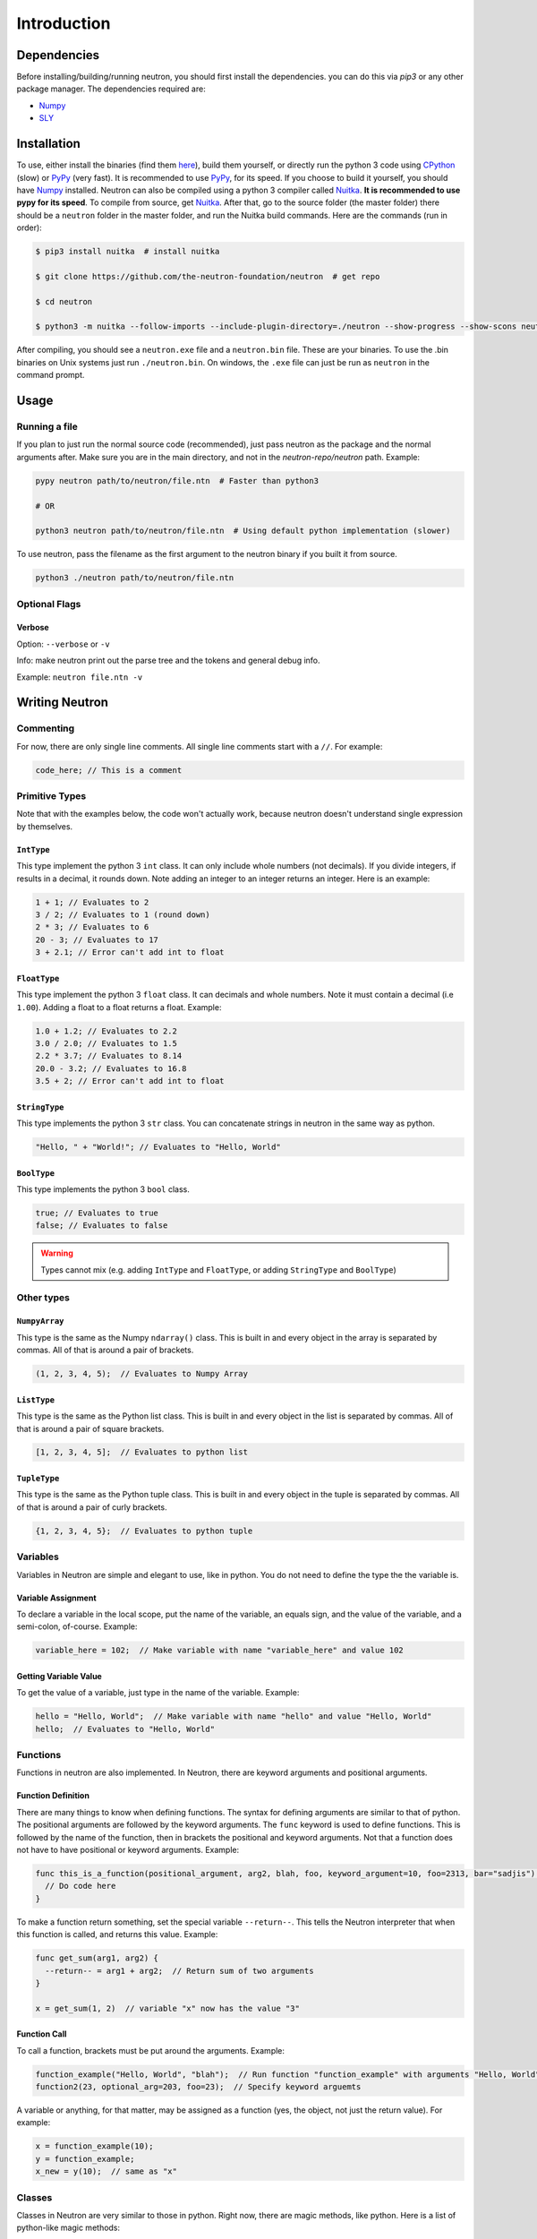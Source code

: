 Introduction
============

Dependencies
------------
Before installing/building/running neutron, you should first install the dependencies. you can do this via `pip3` or any other package manager. The dependencies required are:

- `Numpy <https://www.numpy.org/>`_
- `SLY <https://github.com/dabeaz/sly>`_

Installation
------------
To use, either install the binaries (find them `here <https://github.com/the-neutron-foundation/neutron/releases>`_), build them yourself, or directly run the python 3 code using `CPython <https://www.python.org/downloads/>`_ (slow) or `PyPy <https://pypy.org/>`_ (very fast). It is recommended to use `PyPy <https://pypy.org/>`_, for its speed. If you choose to build it yourself, you should have `Numpy <https://www.numpy.org/>`_ installed. Neutron can also be compiled using a python 3 compiler called `Nuitka <https://nuitka.net/pages/overview.html>`_. **It is recommended to use pypy for its speed**.
To compile from source, get `Nuitka <https://nuitka.net/pages/overview.html>`_.
After that, go to the source folder (the master folder) there should be a ``neutron`` folder in the master folder, and run the Nuitka build commands. Here are the commands (run in order):

.. code-block:: bash

 $ pip3 install nuitka  # install nuitka

 $ git clone https://github.com/the-neutron-foundation/neutron  # get repo

 $ cd neutron

 $ python3 -m nuitka --follow-imports --include-plugin-directory=./neutron --show-progress --show-scons neutron # compile neutron using python -m flag

After compiling, you should see a ``neutron.exe`` file and a ``neutron.bin`` file. These are your binaries. To use the .bin binaries on Unix systems just run ``./neutron.bin``. On windows, the ``.exe`` file can just be run as ``neutron`` in the command prompt.


Usage
-----
Running a file
^^^^^^^^^^^^^^
If you plan to just run the normal source code (recommended), just pass neutron as the package and the normal arguments after. Make sure you are in the main directory, and not in the `neutron-repo/neutron` path. Example:

.. code-block:: bash

 pypy neutron path/to/neutron/file.ntn  # Faster than python3

 # OR

 python3 neutron path/to/neutron/file.ntn  # Using default python implementation (slower)

To use neutron, pass the filename as the first argument to the neutron binary if you built it from source.

.. code-block:: bash

 python3 ./neutron path/to/neutron/file.ntn

Optional Flags
^^^^^^^^^^^^^^
Verbose
*******
Option: ``--verbose`` or ``-v``

Info: make neutron print out the parse tree and the tokens and general debug info.

Example: ``neutron file.ntn -v``

Writing Neutron
---------------
Commenting
^^^^^^^^^^
For now, there are only single line comments. All single line comments start with a ``//``. For example:

.. code-block:: java

  code_here; // This is a comment

Primitive Types
^^^^^^^^^^^^^^^
Note that with the examples below, the code won't actually work, because neutron doesn't understand single expression by themselves.

``IntType``
***********
This type implement the python 3 ``int`` class. It can only include whole numbers (not decimals). If you divide integers, if results in a decimal, it rounds down. Note adding an integer to an integer returns an integer.
Here is an example:

.. code-block:: java

  1 + 1; // Evaluates to 2
  3 / 2; // Evaluates to 1 (round down)
  2 * 3; // Evaluates to 6
  20 - 3; // Evaluates to 17
  3 + 2.1; // Error can't add int to float

``FloatType``
*************
This type implement the python 3 ``float`` class. It can decimals and whole numbers. Note it must contain a decimal (i.e ``1.00``). Adding a float to a float returns a float.
Example:

.. code-block:: java

  1.0 + 1.2; // Evaluates to 2.2
  3.0 / 2.0; // Evaluates to 1.5
  2.2 * 3.7; // Evaluates to 8.14
  20.0 - 3.2; // Evaluates to 16.8
  3.5 + 2; // Error can't add int to float

``StringType``
**************
This type implements the python 3 ``str`` class. You can concatenate strings in neutron in the same way as python.

.. code-block:: java

  "Hello, " + "World!"; // Evaluates to "Hello, World"

``BoolType``
**************
This type implements the python 3 ``bool`` class.

.. code-block:: java

  true; // Evaluates to true
  false; // Evaluates to false

.. warning::
  Types cannot mix (e.g. adding ``IntType`` and ``FloatType``, or adding ``StringType`` and ``BoolType``)

Other types
^^^^^^^^^^^

``NumpyArray``
**************
This type is the same as the Numpy ``ndarray()`` class. This is built in and every object in the array is separated by commas. All of that is around a pair of brackets.

.. code-block:: java

  (1, 2, 3, 4, 5);  // Evaluates to Numpy Array

``ListType``
************
This type is the same as the Python list class. This is built in and every object in the list is separated by commas. All of that is around a pair of square brackets.

.. code-block:: java

  [1, 2, 3, 4, 5];  // Evaluates to python list

``TupleType``
*************
This type is the same as the Python tuple class. This is built in and every object in the tuple is separated by commas. All of that is around a pair of curly brackets.

.. code-block:: java

  {1, 2, 3, 4, 5};  // Evaluates to python tuple

Variables
^^^^^^^^^
Variables in Neutron are simple and elegant to use, like in python. You do not need to define the type the the variable is.

Variable Assignment
*******************
To declare a variable in the local scope, put the name of the variable, an equals sign, and the value of the variable, and a semi-colon, of-course. Example:

.. code-block:: java

  variable_here = 102;  // Make variable with name "variable_here" and value 102

Getting Variable Value
**********************
To get the value of a variable, just type in the name of the variable. Example:

.. code-block:: java

  hello = "Hello, World";  // Make variable with name "hello" and value "Hello, World"
  hello;  // Evaluates to "Hello, World"

Functions
^^^^^^^^^
Functions in neutron are also implemented. In Neutron, there are keyword arguments and positional arguments.

Function Definition
*******************
There are many things to know when defining functions. The syntax for defining arguments are similar to that of python. The positional arguments are followed by the keyword arguments.
The ``func`` keyword is used to define functions. This is followed by the name of the function, then in brackets the positional and keyword arguments. Not that a function does not have to have positional or keyword arguments.
Example:

.. code-block:: java

  func this_is_a_function(positional_argument, arg2, blah, foo, keyword_argument=10, foo=2313, bar="sadjis") {
    // Do code here
  }

To make a function return something, set the special variable ``--return--``. This tells the Neutron interpreter that when this function is called, and returns this value. Example:

.. code-block:: java

  func get_sum(arg1, arg2) {
    --return-- = arg1 + arg2;  // Return sum of two arguments
  }

  x = get_sum(1, 2)  // variable "x" now has the value "3"

Function Call
*************
To call a function, brackets must be put around the arguments. Example:

.. code-block:: java

  function_example("Hello, World", "blah");  // Run function "function_example" with arguments "Hello, World" and "blah"
  function2(23, optional_arg=203, foo=23);  // Specify keyword arguemts

A variable or anything, for that matter, may be assigned as a function (yes, the object, not just the return value). For example:

.. code-block:: java

  x = function_example(10);
  y = function_example;
  x_new = y(10);  // same as "x"

Classes
^^^^^^^
Classes in Neutron are very similar to those in python. Right now, there are magic methods, like python. Here is a list of python-like magic methods:

- ``--init--`` - is run when an instance of the class is made

They are an object, and any function defined in the class will be defined. Classes are used through methods, which are really just functions defined in a class.

Defining a Class
****************
To make a class, use the ``class`` keyword, and provide the name of the class after. Inside the class, define functions that you want to make into methods. Note that instead of ``self``, like in python, the ``this`` argument should be used, in fact, if you don't use the the ``this`` argument as your first argument, the neutron interpreter will complain. Example:

.. code-block:: java

  class MyClass {
    func --init--(this, foo) {
      this::foo = 10;
      this::numpy_array = (230, 34, 23);
    }
    func return_numpy_array(this) {
      --return-- = this::numpy_array;
    }
  }

Note that you can also use the special variable ``--return--`` in a method.

Making Instance of Class
************************
To make an instance of a class, simply just call the class like a function, and provide the arguments needed by the ``--init--`` method. Note that the ``this`` argument is passed by the neutron interpreter. For example:

.. code-block:: java

  class MyClass {
    func --init--(this, _foo) {  // Don't pollute variables
      this::foo = _foo;
      this::numpy_array = (230, 34, 23);
    }
    func return_numpy_array(this) {
      --return-- = this::numpy_array;
    }
  }

  instance_of_my_class = MyClass(123);  // Make instance of MyClass

Now, ``instance_of_my_class`` is an instance of the ``MyClass`` class.

Running Methods
***************
To run a method, simply use double colons and a pair of parentheses. Note that you also don't need to provide the ``this`` argument either, because the neutron interpreter does it for you. Example:

.. code-block:: java

  instance_of_my_class = MyClass(123);  // Make instance of MyClass
  my_array = instance_of_my_class::return_numpy_array();  // Run return_numpy_array method on MyClass

Getting and Setting Attributes
******************************
To set and get attributes, simply just assign values using a single equals sign. Example:

.. code-block:: java

  instance_of_my_class::array = [12, 45, 23, 42, 87];  // Redefine array attribute in instance_of_my_class
  x = instance_of_my_class::foo;  // Assign x to the value of instance_of_my_class's attribute foo

Conditionals
^^^^^^^^^^^^
Conditionals work around the same in python.

If
****
If statements use the ``if`` keyword, followed by the condition in parentheses, followed by the code to run. Example:

.. code-block:: java

  if (true) {
    // run code here
  }

Else If
*******
Else if statements use the ``else`` and ``if`` keyword, followed by the condition in parentheses, followed by the code to run. They go after if statements and are run if the previous if statement evaluated to ``false``. Note the python ``elif`` keyowrd does not work. Example:

.. code-block:: java

  if (false) {
    // code that won't run
  } else if (true) {
    // run code here
  }

Else
****
Else if statements also go after if or else if statements, and are run when everything before it evaluated to false. They do not need a condition and use the ``else`` keyword. Example:

.. code-block:: java

  if (false) {
    // code that won't run
  } else if (false) {
    // code that won't run
  } else {
    // code that will run
  }

While Loops
^^^^^^^^^^^
While loops are like while loops in python. They keep on looping until a certain condition is false. This condition is put in parentheses and the code that is to be run is but in curly braces. Example:

.. code-block:: java

  x = 0;  // Declare variable x
  while (x < 10) {  // Check if x is greater than 10, if so, break out of loop
    x += 1;
  }
  // now x == 10

For Loops
^^^^^^^^^
For loops are just like for loops in python. They iterate through an object, and repeat until the object "over". Neutron uses the ``in`` keyword for its iteration. Example:

.. code-block:: java

  list_thing = [1, 2, 3, 4, 5, 6, 7, 8];
  for i in list_thing {
    // do something with i
  }

Break Statements
^^^^^^^^^^^^^^^^
To break out of a loop, simply use the ``break`` keyword. Example:

.. code-block:: java

  while (true) {
    break;
  }

  for i in foo {
    break;
  }

Make sure not to break inside a program or an area that is not a loop. Doing so may result in glitches and errors. Note that if you have nested while loops, ``break`` will break out of the one that it is put in.
A break statement can also be used in a function, and if called in a loop, will break out of it. Example:

.. code-block:: java

  func break_func() {
    break;
  }

  while (true) {
    break_func(); // Breaks out of loop
  }

Operators
^^^^^^^^^
There are many operators on different types in neutron. You can use parentheses for grouping.

Math
****
Note that with math, order of operations is applied.


``+`` - add two values together

``-`` - subtract two values

``/`` - divide first value by second value

``\`` - multiply two values together

``%`` - get remainder of division (modulo operation)


Logic
*****

The order of which logic operations are applied are: ``!``, ``&``, ``|``

``!`` - NOT operation: return true if false and false if true

``&`` - AND operation: return true if both values are true otherwise return false

``|`` - OR operation: return true if both values or one value is true, otherwise false

Built-In Functions
^^^^^^^^^^^^^^^^^^
There are many builtin functions that are the building blocks of Neutron.

``get!``
********
The ``get!`` function is how you import packages into you neutron file. The first argument is the path to the file youare trying to import. When looking for the file, neutron looks in the system directory first, then the relative path of the neutron file that is being run. You can do ``get!("io")`` to get the entire ``io`` package namespaced (that is, without the ``io::`` needed), or you can get individual files (e.g. ``get!("io/print")``).

``io``
******
The ``io`` package deals with the input/output of the program.

``io/print``
""""""""""""
``io/print`` prints the raw value of the argument passed.

``io/print_type``
"""""""""""""""""
``io/print_type`` prints the type of the argument given and some extra info.

``io/stdin``
""""""""""""
``io/stdin`` gets user input and is similar to the python ``input`` function. It takes an optional keyword argument called ``prompt``. The prompt is printed out. After the user presses enter, the value entered will be returned.

``types``
*********
This package is responsible for the conversion of types.

``types/to_int``
""""""""""""""""
``types/to_int`` converts any given type to ``IntType``. (``FloatType``, ``StringType``, etc.)

``types/to_string``
""""""""""""""""
``types/to_string`` converts any given type to ``StringType``. (``FloatType``, ``BoolType``, etc.)

``types/to_float``
""""""""""""""""
``types/to_float`` converts any given type to ``FloatType``. (``IntType``, ``StringType``, etc.)

``utils``
*********
This package is responsible for all the functions that have to do with list, tuples, and Numpy arrays.

``utils/len``
""""""""""""""""
``utils/len`` gets the length (total number of items) of a list, tuple, or Numpy array and returns it as a ``IntType``.
